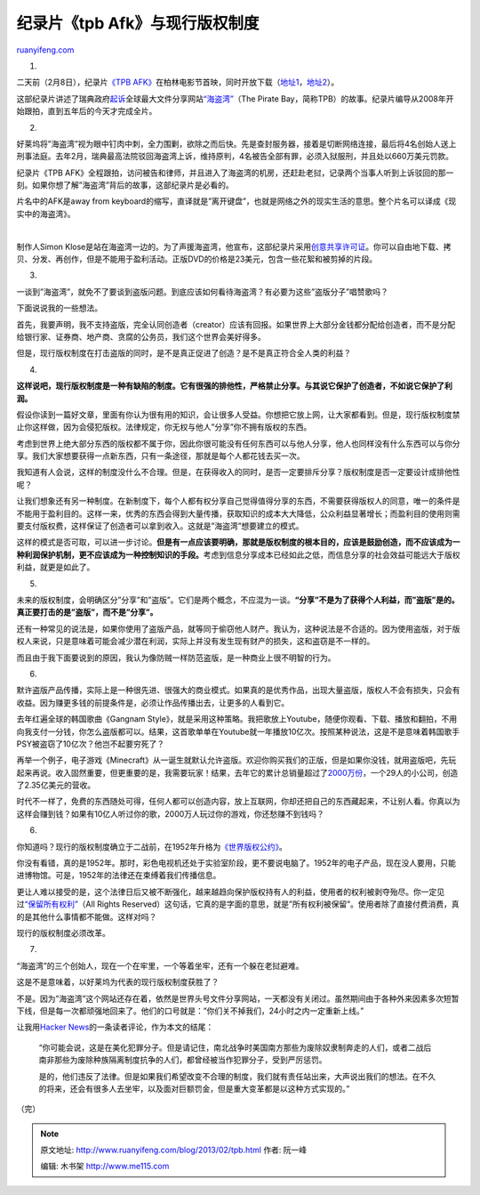 .. _201302_tpb:

纪录片《tpb Afk》与现行版权制度
==================================================

`ruanyifeng.com <http://www.ruanyifeng.com/blog/2013/02/tpb.html>`__

1.

二天前（2月8日），纪录片\ `《TPB
AFK》 <http://tpbafk.tv/>`__\ 在柏林电影节首映，同时开放下载（\ `地址1 <http://pirateproxy.net/user/SimonKlose/>`__\ ，\ `地址2 <https://thepiratebay.se/user/SimonKlose/>`__\ ）。

这部纪录片讲述了瑞典政府\ `起诉 <http://en.wikipedia.org/wiki/TPB_trial>`__\ 全球最大文件分享网站\ `“海盗湾” <http://thepiratebay.se>`__\ （The
Pirate
Bay，简称TPB）的故事。纪录片编导从2008年开始跟拍，直到五年后的今天才完成全片。

2.

好莱坞将”海盗湾”视为眼中钉肉中刺，全力围剿，欲除之而后快。先是查封服务器，接着是切断网络连接，最后将4名创始人送上刑事法庭。去年2月，瑞典最高法院驳回海盗湾上诉，维持原判，4名被告全部有罪，必须入狱服刑，并且处以660万美元罚款。

纪录片《TPB
AFK》全程跟拍，访问被告和律师，并且进入了海盗湾的机房，还赶赴老挝，记录两个当事人听到上诉驳回的那一刻。如果你想了解”海盗湾”背后的故事，这部纪录片是必看的。

片名中的AFK是away from
keyboard的缩写，直译就是”离开键盘”，也就是网络之外的现实生活的意思。整个片名可以译成《现实中的海盗湾》。

| 

制作人Simon
Klose是站在海盗湾一边的。为了声援海盗湾，他宣布，这部纪录片采用\ `创意共享许可证 <http://www.tpbafk.tv/2013/01/why-i-chose-creative-commons-for-tpb-afk/>`__\ 。你可以自由地下载、拷贝、分发、再创作，但是不能用于盈利活动。正版DVD的价格是23美元，包含一些花絮和被剪掉的片段。

3.

一谈到”海盗湾”，就免不了要谈到盗版问题。到底应该如何看待海盗湾？有必要为这些”盗版分子”唱赞歌吗？

下面说说我的一些想法。

首先，我要声明，我不支持盗版，完全认同创造者（creator）应该有回报。如果世界上大部分金钱都分配给创造者，而不是分配给银行家、证券商、地产商、贪腐的公务员，我们这个世界会美好得多。

但是，现行版权制度在打击盗版的同时，是不是真正促进了创造？是不是真正符合全人类的利益？

4.

**这样说吧，现行版权制度是一种有缺陷的制度。它有很强的排他性，严格禁止分享。与其说它保护了创造者，不如说它保护了利润。**

假设你读到一篇好文章，里面有你认为很有用的知识，会让很多人受益。你想把它放上网，让大家都看到。但是，现行版权制度禁止你这样做，因为会侵犯版权。法律规定，你无权与他人”分享”你不拥有版权的东西。

考虑到世界上绝大部分东西的版权都不属于你，因此你很可能没有任何东西可以与他人分享，他人也同样没有什么东西可以与你分享。我们大家想要获得一点新东西，只有一条途径，那就是每个人都花钱去买一次。

我知道有人会说，这样的制度没什么不合理。但是，在获得收入的同时，是否一定要排斥分享？版权制度是否一定要设计成排他性呢？

让我们想象还有另一种制度。在新制度下，每个人都有权分享自己觉得值得分享的东西，不需要获得版权人的同意，唯一的条件是不能用于盈利目的。这样一来，优秀的东西会得到大量传播，获取知识的成本大大降低，公众利益显著增长；而盈利目的使用则需要支付版权费，这样保证了创造者可以拿到收入。这就是”海盗湾”想要建立的模式。

这样的模式是否可取，可以进一步讨论。\ **但是有一点应该要明确，那就是版权制度的根本目的，应该是鼓励创造，而不应该成为一种利润保护机制，更不应该成为一种控制知识的手段。**\ 考虑到信息分享成本已经如此之低，而信息分享的社会效益可能远大于版权利益，就更是如此了。

5.

未来的版权制度，会明确区分”分享”和”盗版”。它们是两个概念，不应混为一谈。\ **“分享”不是为了获得个人利益，而”盗版”是的。真正要打击的是”盗版”，而不是”分享”。**

还有一种常见的说法是，如果你使用了盗版产品，就等同于偷窃他人财产。我认为，这种说法是不合适的。因为使用盗版，对于版权人来说，只是意味着可能会减少潜在利润，实际上并没有发生现有财产的损失，这和盗窃是不一样的。

而且由于我下面要说到的原因，我认为像防贼一样防范盗版，是一种商业上很不明智的行为。

6.

默许盗版产品传播，实际上是一种很先进、很强大的商业模式。如果真的是优秀作品，出现大量盗版，版权人不会有损失，只会有收益。因为赚更多钱的前提条件是，必须让作品传播出去，让更多的人看到它。

去年红遍全球的韩国歌曲《Gangnam
Style》，就是采用这种策略。我把歌放上Youtube，随便你观看、下载、播放和翻拍，不用向我支付一分钱，你怎么盗版都可以。结果，这首歌单单在Youtube就一年播放10亿次。按照某种说法，这是不是意味着韩国歌手PSY被盗窃了10亿次？他岂不起要穷死了？

再举一个例子，电子游戏《Minecraft》从一诞生就默认允许盗版。欢迎你购买我们的正版，但是如果你没钱，就用盗版吧，先玩起来再说。收入固然重要，但更重要的是，我需要玩家！结果，去年它的累计总销量超过了\ `2000万份 <http://cnbeta.com/articles/224987.htm>`__\ ，一个29人的小公司，创造了2.35亿美元的营收。

时代不一样了，免费的东西随处可得，任何人都可以创造内容，放上互联网，你却还把自己的东西藏起来，不让别人看。你真以为这样会赚到钱？如果有10亿人听过你的歌，2000万人玩过你的游戏，你还愁赚不到钱吗？

6.

你知道吗？现行的版权制度确立于二战前，在1952年升格为\ `《世界版权公约》 <http://zh.wikipedia.org/wiki/%E4%B8%96%E7%95%8C%E7%89%88%E6%9D%83%E5%85%AC%E7%BA%A6>`__\ 。

你没有看错，真的是1952年。那时，彩色电视机还处于实验室阶段，更不要说电脑了。1952年的电子产品，现在没人要用，只能进博物馆。可是，1952年的法律还在束缚着我们传播信息。

更让人难以接受的是，这个法律日后又被不断强化，越来越趋向保护版权持有人的利益，使用者的权利被剥夺殆尽。你一定见过\ `“保留所有权利” <http://baike.baidu.com/view/2202726.htm>`__\ （All
Rights
Reserved）这句话，它真的是字面的意思，就是”所有权利被保留”。使用者除了直接付费消费，真的是其他什么事情都不能做。这样对吗？

现行的版权制度必须改革。

7.

“海盗湾”的三个创始人，现在一个在牢里，一个等着坐牢，还有一个躲在老挝避难。

这是不是意味着，以好莱坞为代表的现行版权制度获胜了？

不是。因为”海盗湾”这个网站还存在着，依然是世界头号文件分享网站，一天都没有关闭过。虽然期间由于各种外来因素多次短暂下线，但是每一次都顽强地回来了。他们的口号就是：”你们关不掉我们，24小时之内一定重新上线。”

让我用\ `Hacker
News <http://news.ycombinator.com/item?id=5189973>`__\ 的一条读者评论，作为本文的结尾：

    “你可能会说，这是在美化犯罪分子。但是请记住，南北战争时美国南方那些为废除奴隶制奔走的人们，或者二战后南非那些为废除种族隔离制度抗争的人们，都曾经被当作犯罪分子，受到严厉惩罚。

    是的，他们违反了法律。但是如果我们希望改变不合理的制度，我们就有责任站出来，大声说出我们的想法。在不久的将来，还会有很多人去坐牢，以及面对巨额罚金，但是重大变革都是以这种方式实现的。”

| （完）

.. note::
    原文地址: http://www.ruanyifeng.com/blog/2013/02/tpb.html 
    作者: 阮一峰 

    编辑: 木书架 http://www.me115.com